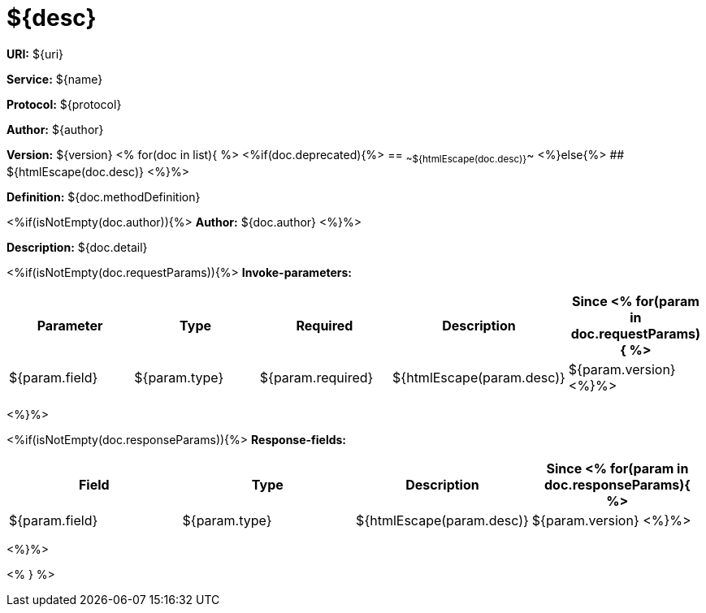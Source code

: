 
= ${desc}

*URI:* ${uri}

*Service:* ${name}

*Protocol:* ${protocol}

*Author:* ${author}

*Version:* ${version}
<%
for(doc in list){
%>
<%if(doc.deprecated){%>
== ~~${htmlEscape(doc.desc)}~~
<%}else{%>
## ${htmlEscape(doc.desc)}
<%}%>

*Definition:* ${doc.methodDefinition}

<%if(isNotEmpty(doc.author)){%>
*Author:* ${doc.author}
<%}%>

*Description:* ${doc.detail}

<%if(isNotEmpty(doc.requestParams)){%>
*Invoke-parameters:*

[width="100%",options="header"]
[stripes=even]
|====================
|Parameter | Type|Required|Description|Since
<%
for(param in doc.requestParams){
%>
|${param.field}|${param.type}|${param.required}|${htmlEscape(param.desc)}|${param.version}
<%}%>
|====================
<%}%>

<%if(isNotEmpty(doc.responseParams)){%>
*Response-fields:*

[width="100%",options="header"]
[stripes=even]
|====================
|Field | Type|Description|Since
<%
for(param in doc.responseParams){
%>
|${param.field}|${param.type}|${htmlEscape(param.desc)}|${param.version}
<%}%>
|====================
<%}%>

<% } %>